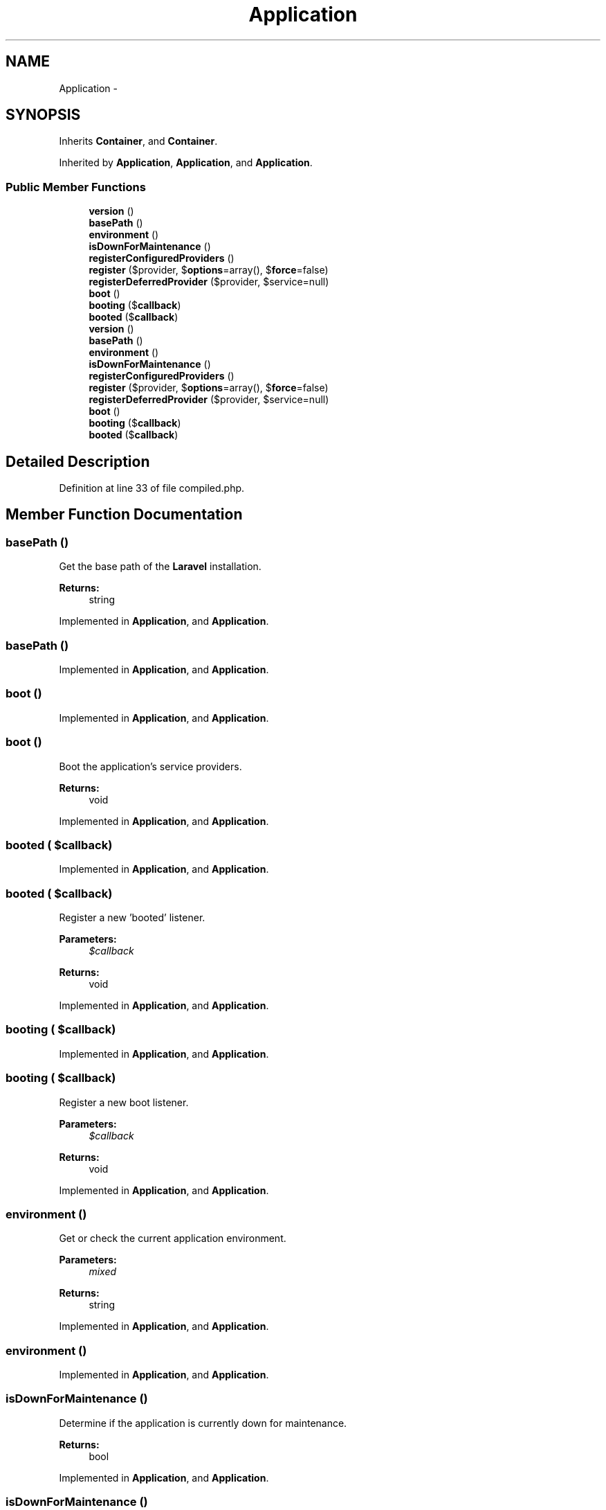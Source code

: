 .TH "Application" 3 "Tue Apr 14 2015" "Version 1.0" "VirtualSCADA" \" -*- nroff -*-
.ad l
.nh
.SH NAME
Application \- 
.SH SYNOPSIS
.br
.PP
.PP
Inherits \fBContainer\fP, and \fBContainer\fP\&.
.PP
Inherited by \fBApplication\fP, \fBApplication\fP, and \fBApplication\fP\&.
.SS "Public Member Functions"

.in +1c
.ti -1c
.RI "\fBversion\fP ()"
.br
.ti -1c
.RI "\fBbasePath\fP ()"
.br
.ti -1c
.RI "\fBenvironment\fP ()"
.br
.ti -1c
.RI "\fBisDownForMaintenance\fP ()"
.br
.ti -1c
.RI "\fBregisterConfiguredProviders\fP ()"
.br
.ti -1c
.RI "\fBregister\fP ($provider, $\fBoptions\fP=array(), $\fBforce\fP=false)"
.br
.ti -1c
.RI "\fBregisterDeferredProvider\fP ($provider, $service=null)"
.br
.ti -1c
.RI "\fBboot\fP ()"
.br
.ti -1c
.RI "\fBbooting\fP ($\fBcallback\fP)"
.br
.ti -1c
.RI "\fBbooted\fP ($\fBcallback\fP)"
.br
.ti -1c
.RI "\fBversion\fP ()"
.br
.ti -1c
.RI "\fBbasePath\fP ()"
.br
.ti -1c
.RI "\fBenvironment\fP ()"
.br
.ti -1c
.RI "\fBisDownForMaintenance\fP ()"
.br
.ti -1c
.RI "\fBregisterConfiguredProviders\fP ()"
.br
.ti -1c
.RI "\fBregister\fP ($provider, $\fBoptions\fP=array(), $\fBforce\fP=false)"
.br
.ti -1c
.RI "\fBregisterDeferredProvider\fP ($provider, $service=null)"
.br
.ti -1c
.RI "\fBboot\fP ()"
.br
.ti -1c
.RI "\fBbooting\fP ($\fBcallback\fP)"
.br
.ti -1c
.RI "\fBbooted\fP ($\fBcallback\fP)"
.br
.in -1c
.SH "Detailed Description"
.PP 
Definition at line 33 of file compiled\&.php\&.
.SH "Member Function Documentation"
.PP 
.SS "basePath ()"
Get the base path of the \fBLaravel\fP installation\&.
.PP
\fBReturns:\fP
.RS 4
string 
.RE
.PP

.PP
Implemented in \fBApplication\fP, and \fBApplication\fP\&.
.SS "basePath ()"

.PP
Implemented in \fBApplication\fP, and \fBApplication\fP\&.
.SS "boot ()"

.PP
Implemented in \fBApplication\fP, and \fBApplication\fP\&.
.SS "boot ()"
Boot the application's service providers\&.
.PP
\fBReturns:\fP
.RS 4
void 
.RE
.PP

.PP
Implemented in \fBApplication\fP, and \fBApplication\fP\&.
.SS "booted ( $callback)"

.PP
Implemented in \fBApplication\fP, and \fBApplication\fP\&.
.SS "booted ( $callback)"
Register a new 'booted' listener\&.
.PP
\fBParameters:\fP
.RS 4
\fI$callback\fP 
.RE
.PP
\fBReturns:\fP
.RS 4
void 
.RE
.PP

.PP
Implemented in \fBApplication\fP, and \fBApplication\fP\&.
.SS "booting ( $callback)"

.PP
Implemented in \fBApplication\fP, and \fBApplication\fP\&.
.SS "booting ( $callback)"
Register a new boot listener\&.
.PP
\fBParameters:\fP
.RS 4
\fI$callback\fP 
.RE
.PP
\fBReturns:\fP
.RS 4
void 
.RE
.PP

.PP
Implemented in \fBApplication\fP, and \fBApplication\fP\&.
.SS "environment ()"
Get or check the current application environment\&.
.PP
\fBParameters:\fP
.RS 4
\fImixed\fP 
.RE
.PP
\fBReturns:\fP
.RS 4
string 
.RE
.PP

.PP
Implemented in \fBApplication\fP, and \fBApplication\fP\&.
.SS "environment ()"

.PP
Implemented in \fBApplication\fP, and \fBApplication\fP\&.
.SS "isDownForMaintenance ()"
Determine if the application is currently down for maintenance\&.
.PP
\fBReturns:\fP
.RS 4
bool 
.RE
.PP

.PP
Implemented in \fBApplication\fP, and \fBApplication\fP\&.
.SS "isDownForMaintenance ()"

.PP
Implemented in \fBApplication\fP, and \fBApplication\fP\&.
.SS "register ( $provider,  $options = \fCarray()\fP,  $force = \fCfalse\fP)"

.PP
Implemented in \fBApplication\fP, and \fBApplication\fP\&.
.SS "register ( $provider,  $options = \fCarray()\fP,  $force = \fCfalse\fP)"
Register a service provider with the application\&.
.PP
\fBParameters:\fP
.RS 4
\fI$provider\fP 
.br
\fI$options\fP 
.br
\fI$force\fP 
.RE
.PP
\fBReturns:\fP
.RS 4
.RE
.PP

.PP
Implemented in \fBApplication\fP, and \fBApplication\fP\&.
.SS "registerConfiguredProviders ()"

.PP
Implemented in \fBApplication\fP, and \fBApplication\fP\&.
.SS "registerConfiguredProviders ()"
Register all of the configured providers\&.
.PP
\fBReturns:\fP
.RS 4
void 
.RE
.PP

.PP
Implemented in \fBApplication\fP, and \fBApplication\fP\&.
.SS "registerDeferredProvider ( $provider,  $service = \fCnull\fP)"

.PP
Implemented in \fBApplication\fP, and \fBApplication\fP\&.
.SS "registerDeferredProvider ( $provider,  $service = \fCnull\fP)"
Register a deferred provider and service\&.
.PP
\fBParameters:\fP
.RS 4
\fI$provider\fP 
.br
\fI$service\fP 
.RE
.PP
\fBReturns:\fP
.RS 4
void 
.RE
.PP

.PP
Implemented in \fBApplication\fP, and \fBApplication\fP\&.
.SS "version ()"
Get the version number of the application\&.
.PP
\fBReturns:\fP
.RS 4
string 
.RE
.PP

.PP
Implemented in \fBApplication\fP, and \fBApplication\fP\&.
.SS "version ()"

.PP
Implemented in \fBApplication\fP, and \fBApplication\fP\&.

.SH "Author"
.PP 
Generated automatically by Doxygen for VirtualSCADA from the source code\&.
